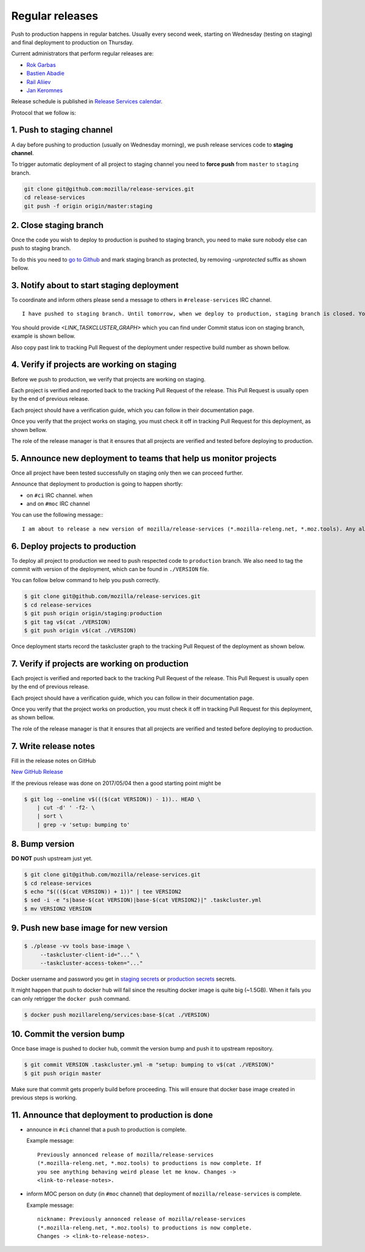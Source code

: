 .. _deploy-regular:

Regular releases
================

Push to production happens in regular batches. Usually every second week,
starting on Wednesday (testing on staging) and final deployment to production
on Thursday.

.. _deploy-release-managers:

Current administrators that perform regular releases are:

- `Rok Garbas`_
- `Bastien Abadie`_
- `Rail Aliiev`_
- `Jan Keromnes`_

Release schedule is published in `Release Services calendar`_.

.. _`Rok Garbas`: https://phonebook.mozilla.org/?search/Rok%20Garbas
.. _`Bastien Abadie`: https://phonebook.mozilla.org/?search/Bastien%20Abadie
.. _`Rail Aliiev`: https://phonebook.mozilla.org/?search/Rail%20Aliiev
.. _`Jan Keromnes`: https://phonebook.mozilla.org/?search/Jan%20Keromnes
.. _`Release Services calendar`: https://calendar.google.com/calendar/embed?src=mozilla.com_sq62ki4vs3cgpclvkdbhe3rgic%40group.calendar.google.com

Protocol that we follow is:


1. Push to staging channel
--------------------------

A day before pushing to production (usually on Wednesday morning), we push
release services code to **staging channel**.

To trigger automatic deployment of all project to staging channel you need to
**force push** from ``master`` to ``staging`` branch.

.. code-block:: console

  git clone git@github.com:mozilla/release-services.git
  cd release-services
  git push -f origin origin/master:staging


2. Close staging branch
-----------------------

Once the code you wish to deploy to production is pushed to staging branch, you
need to make sure nobody else can push to staging branch.

To do this you need to `go to Github`_ and mark staging branch as protected, by
removing `-unprotected` suffix as shown bellow.

.. image:: step_2_staging_branch_settings_page.png

.. _`go to Github`: https://github.com/mozilla/release-services/settings/branch_protection_rules/2244704


3. Notify about to start staging deployment
-------------------------------------------

.. todo:: This step is not going to be needed once we finish `#1565`_

To coordinate and inform others please send a message to others in ``#release-services`` IRC channel.

::

  I have pushed to staging branch. Until tomorrow, when we deploy to production, staging branch is closed. You can follow the progress at <LINK_TASKCLUSTER_GRAPH>.

You should provide `<LINK_TASKCLUSTER_GRAPH>` which you can find under Commit status icon on staging branch, example is shown bellow.

.. image:: step_3_page_listing_commits_of_staging_branch.png

Also copy past link to tracking Pull Request of the deployment under respective
build number as shown bellow.


.. image:: step_3_taskcluster_graph_link.png

.. -`#1565`: https://github.com/mozilla/release-services/issues/1565


4. Verify if projects are working on staging
--------------------------------------------

Before we push to production, we verify that projects are working on staging.

Each project is verified and reported back to the tracking Pull Request of
the release. This Pull Request is usually open by the end of previous release.

Each project should have a verification guide, which you can follow in their
documentation page.

Once you verify that the project works on staging, you must check it off in
tracking Pull Request for this deployment, as shown bellow.

.. image:: step_4_verified_project_on_staging.png
  
The role of the release manager is that it ensures that all projects are
verified and tested before deploying to production.


5. Announce new deployment to teams that help us monitor projects
-----------------------------------------------------------------

.. todo:: This step wont be needed once `#1568`_ is implemented

Once all project have been tested successfully on staging only then we can
proceed further.

Announce that deployment to production is going to happen shortly:

- on ``#ci`` IRC channel. when
- and on ``#moc`` IRC channel

You can use the following message:::

  I am about to release a new version of mozilla/release-services (*.mozilla-releng.net, *.moz.tools). Any alerts coming up soon will be best directed to me. I'll let you know when it's all done. Thank you!

.. _`#1568`: https://github.com/mozilla/release-services/issues/1568


6. Deploy projects to production
--------------------------------

To deploy all project to production we need to push respected code to
``production`` branch. We also need to tag the commit with version of the
deployment, which can be found in ``./VERSION`` file.

You can follow below command to help you push correctly.

.. code-block:: console

    $ git clone git@github.com/mozilla/release-services.git
    $ cd release-services
    $ git push origin origin/staging:production
    $ git tag v$(cat ./VERSION)
    $ git push origin v$(cat ./VERSION)

Once deployment starts record the taskcluster graph to the tracking Pull
Request of the deployment as shown below.

.. image:: step_6_taskcluster_graph_link.png


7. Verify if projects are working on production
-----------------------------------------------

Each project is verified and reported back to the tracking Pull Request of
the release. This Pull Request is usually open by the end of previous release.

Each project should have a verification guide, which you can follow in their
documentation page.

Once you verify that the project works on production, you must check it off in
tracking Pull Request for this deployment, as shown bellow.

.. image:: step_7_verified_project_on_production.png
  
The role of the release manager is that it ensures that all projects are
verified and tested before deploying to production.


7. Write release notes
----------------------

Fill in the release notes on GitHub

`New GitHub Release`_

If the previous release was done on 2017/05/04 then a good starting point might be

.. code-block:: console

    $ git log --oneline v$((($(cat VERSION)) - 1)).. HEAD \
        | cut -d' ' -f2- \
        | sort \
        | grep -v 'setup: bumping to'


8. Bump version
---------------

**DO NOT** push upstream just yet.

.. code-block:: console

    $ git clone git@github.com/mozilla/release-services.git
    $ cd release-services
    $ echo "$((($(cat VERSION)) + 1))" | tee VERSION2
    $ sed -i -e "s|base-$(cat VERSION)|base-$(cat VERSION2)|" .taskcluster.yml
    $ mv VERSION2 VERSION


9. Push new base image for new version
--------------------------------------

.. code-block:: console

    $ ./please -vv tools base-image \
         --taskcluster-client-id="..." \
         --taskcluster-access-token="..."

Docker username and password you get in `staging secrets`_ or `production
secrets`_ secrets.

It might happen that push to docker hub will fail since the resulting docker
image is quite big (~1.5GB). When it fails you can only retrigger the
``docker push`` command.

.. code-block:: console

    $ docker push mozillareleng/services:base-$(cat ./VERSION)


10. Commit the version bump
---------------------------

Once base image is pushed to docker hub, commit the version bump and push it
to upstream repository.

.. code-block:: console

    $ git commit VERSION .taskcluster.yml -m "setup: bumping to v$(cat ./VERSION)"
    $ git push origin master

Make sure that commit gets properly build before proceeding. This will
ensure that docker base image created in previous steps is working.


11. Announce that deployment to production is done
--------------------------------------------------

- announce in ``#ci`` channel that a push to production is complete.

  Example message::

      Previously annonced release of mozilla/release-services
      (*.mozilla-releng.net, *.moz.tools) to productions is now complete. If
      you see anything behaving weird please let me know. Changes ->
      <link-to-release-notes>.

- inform MOC person on duty (in ``#moc`` channel) that deployment of
  ``mozilla/release-services`` is complete.

  Example message::

      nickname: Previously annonced release of mozilla/release-services
      (*.mozilla-releng.net, *.moz.tools) to productions is now complete.
      Changes -> <link-to-release-notes>.


.. _`Rok Garbas`: https://phonebook.mozilla.org/?search/Rok%20Garbas
.. _`Bastien Abadie`: https://phonebook.mozilla.org/?search/Bastien%20Abadie
.. _`Rail Aliiev`: https://phonebook.mozilla.org/?search/Rail%20Aliiev
.. _`New GitHub Release`: https://github.com/mozilla/release-services/releases/new
.. _`staging secrets`: https://tools.taskcluster.net/secrets/repo%3Agithub.com%2Fmozilla-releng%2Fservices%3Abranch%3Astaging
.. _`production secrets`: https://tools.taskcluster.net/secrets/repo%3Agithub.com%2Fmozilla-releng%2Fservices%3Abranch%3Aproduction

